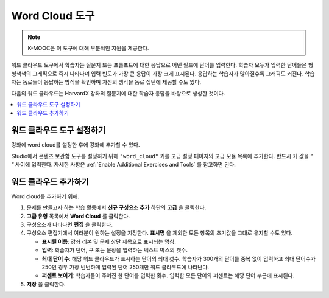 .. _Word Cloud:

##################
Word Cloud 도구
##################

.. note:: K-MOOC은 이 도구에 대해 부분적인 지원을 제공한다.

워드 클라우드 도구에서 학습자는 질문지 또는 프롬프트에 대한 응답으로 어떤 필드에 단어를 입력한다. 학습자 모두가 입력한 단어들은 형형색색의 그래픽으로 즉시 나타나며 입력 빈도가 가장 큰 응답이 가장 크게 표시된다. 응답하는 학습자가 많아질수록 그래픽도 커진다. 학습자는 동료들이 응답하는 방식을 확인하며 자신의 생각을 동료 집단에 제공할 수도 있다.

다음의 워드 클라우드는 HarvardX 강좌의 질문지에 대한 학습자 응답을 바탕으로 생성한 것이다.

.. image:: ../../../shared/images/WordCloudExample.png
  :alt: Image of a word cloud problem.

.. contents::
   :local:
   :depth: 2

************************************************
워드 클라우드 도구 설정하기
************************************************

강좌에 word cloud를 설정한 후에 강좌에 추가할 수 있다.

Studio에서 콘텐츠 보관함 도구를 설정하기 위해  ``"word_cloud"`` 키를 고급 설정 페이지의 고급 모듈 목록에 추가한다. 반드시 키 값을 “ “ 사이에 입력한다. 자세한 사항은 :ref:`Enable Additional Exercises and Tools` 를 참고하면 된다.

****************************
워드 클라우드 추가하기
****************************

Word cloud를 추가하기 위해.

#. 문제를 만들고자 하는 학습 활동에서 **신규 구성요소 추가** 하단의 **고급** 을 클릭한다.
#. **고급 유형** 목록에서 **Word Cloud** 를 클릭한다.
#. 구성요소가 나타나면 **편집** 을 클릭한다.
#. 구성요소 편집기에서 여러분이 원하는 설정을 지정한다. **표시명** 을 제외한 모든 항목의 초기값을 그대로 유지할 수도 있다.

   * **표시될 이름**: 강좌 리본 및 문제 상단 제목으로 표시되는 명칭.
   * **입력**: 학습자가 단어, 구 또는 문장을 입력하는 텍스트 박스의 갯수.
   * **최대 단어 수**: 해당 워드 클라우드가 표시하는 단어의 최대 갯수. 학습자가 300개의 단어를 중복 없이 입력하고 최대 단어수가 250인 경우 가장 빈번하게 입력된 단어 250개만 워드 클라우드에 나타난다.
   * **퍼센트 보이기**: 학습자들이 주어진 한 단어를 입력한 횟수. 입력한 모든 단어의 퍼센트는 해당 단어 부근에 표시된다.

#. **저장** 을 클릭한다.
